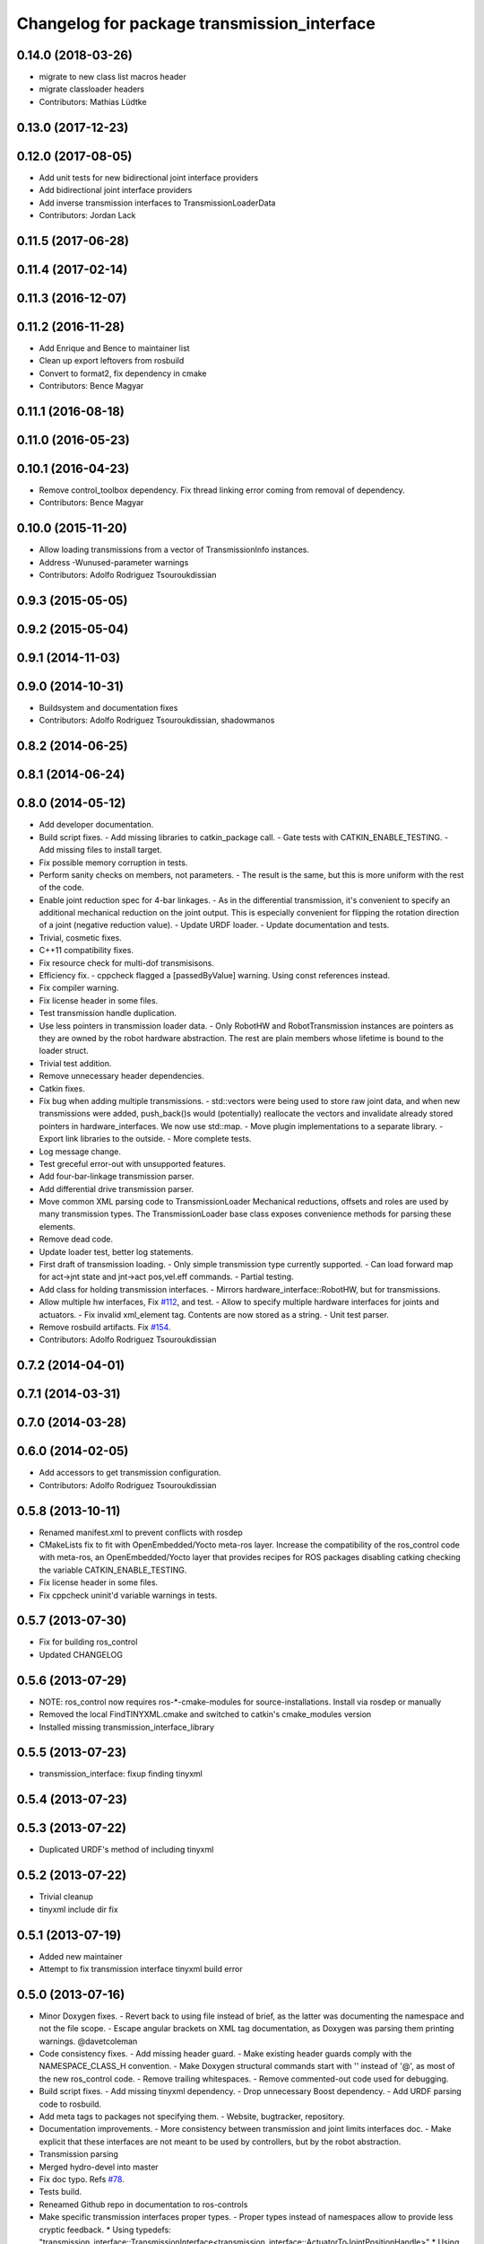 ^^^^^^^^^^^^^^^^^^^^^^^^^^^^^^^^^^^^^^^^^^^^
Changelog for package transmission_interface
^^^^^^^^^^^^^^^^^^^^^^^^^^^^^^^^^^^^^^^^^^^^

0.14.0 (2018-03-26)
-------------------
* migrate to new class list macros header
* migrate classloader headers
* Contributors: Mathias Lüdtke

0.13.0 (2017-12-23)
-------------------

0.12.0 (2017-08-05)
-------------------
* Add unit tests for new bidirectional joint interface providers
* Add bidirectional joint interface providers
* Add inverse transmission interfaces to TransmissionLoaderData
* Contributors: Jordan Lack

0.11.5 (2017-06-28)
-------------------

0.11.4 (2017-02-14)
-------------------

0.11.3 (2016-12-07)
-------------------

0.11.2 (2016-11-28)
-------------------
* Add Enrique and Bence to maintainer list
* Clean up export leftovers from rosbuild
* Convert to format2, fix dependency in cmake
* Contributors: Bence Magyar

0.11.1 (2016-08-18)
-------------------

0.11.0 (2016-05-23)
-------------------

0.10.1 (2016-04-23)
-------------------
* Remove control_toolbox dependency. Fix thread linking error coming from removal of dependency.
* Contributors: Bence Magyar

0.10.0 (2015-11-20)
-------------------
* Allow loading transmissions from a vector of TransmissionInfo instances.
* Address -Wunused-parameter warnings
* Contributors: Adolfo Rodriguez Tsouroukdissian

0.9.3 (2015-05-05)
------------------

0.9.2 (2015-05-04)
------------------

0.9.1 (2014-11-03)
------------------

0.9.0 (2014-10-31)
------------------
* Buildsystem and documentation fixes
* Contributors: Adolfo Rodriguez Tsouroukdissian, shadowmanos

0.8.2 (2014-06-25)
------------------

0.8.1 (2014-06-24)
------------------

0.8.0 (2014-05-12)
------------------
* Add developer documentation.
* Build script fixes.
  - Add missing libraries to catkin_package call.
  - Gate tests with CATKIN_ENABLE_TESTING.
  - Add missing files to install target.
* Fix possible memory corruption in tests.
* Perform sanity checks on members, not parameters.
  - The result is the same, but this is more uniform with the rest of the code.
* Enable joint reduction spec for 4-bar linkages.
  - As in the differential transmission, it's convenient to specify an additional
  mechanical reduction on the joint output. This is especially convenient for
  flipping the rotation direction of a joint (negative reduction value).
  - Update URDF loader.
  - Update documentation and tests.
* Trivial, cosmetic fixes.
* C++11 compatibility fixes.
* Fix resource check for multi-dof transmisisons.
* Efficiency fix.
  - cppcheck flagged a [passedByValue] warning. Using const references instead.
* Fix compiler warning.
* Fix license header in some files.
* Test transmission handle duplication.
* Use less pointers in transmission loader data.
  - Only RobotHW and RobotTransmission instances are pointers as they are owned
  by the robot hardware abstraction. The rest are plain members whose lifetime
  is bound to the loader struct.
* Trivial test addition.
* Remove unnecessary header dependencies.
* Catkin fixes.
* Fix bug when adding multiple transmissions.
  - std::vectors were being used to store raw joint data, and when new transmissions
  were added, push_back()s would (potentially) reallocate the vectors and
  invalidate already stored pointers in hardware_interfaces. We now use std::map.
  - Move plugin implementations to a separate library.
  - Export link libraries to the outside.
  - More complete tests.
* Log message change.
* Test greceful error-out with unsupported features.
* Add four-bar-linkage transmission parser.
* Add differential drive transmission parser.
* Move common XML parsing code to TransmissionLoader
  Mechanical reductions, offsets and roles are used by many transmission types.
  The TransmissionLoader base class exposes convenience methods for parsing these
  elements.
* Remove dead code.
* Update loader test, better log statements.
* First draft of transmission loading.
  - Only simple transmission type currently supported.
  - Can load forward map for act->jnt state and jnt->act pos,vel.eff commands.
  - Partial testing.
* Add class for holding transmission interfaces.
  - Mirrors hardware_interface::RobotHW, but for transmissions.
* Allow multiple hw interfaces, Fix `#112 <https://github.com/ros-controls/ros_control/issues/112>`_, and test.
  - Allow to specify multiple hardware interfaces for joints and actuators.
  - Fix invalid xml_element tag. Contents are now stored as a string.
  - Unit test parser.
* Remove rosbuild artifacts. Fix `#154 <https://github.com/ros-controls/ros_control/issues/154>`_.
* Contributors: Adolfo Rodriguez Tsouroukdissian

0.7.2 (2014-04-01)
------------------

0.7.1 (2014-03-31)
------------------

0.7.0 (2014-03-28)
------------------

0.6.0 (2014-02-05)
------------------
* Add accessors to get transmission configuration.
* Contributors: Adolfo Rodriguez Tsouroukdissian

0.5.8 (2013-10-11)
------------------
* Renamed manifest.xml to prevent conflicts with rosdep
* CMakeLists fix to fit with OpenEmbedded/Yocto meta-ros layer.
  Increase the compatibility of the ros_control code with
  meta-ros, an OpenEmbedded/Yocto layer that provides recipes for ROS
  packages disabling catking checking the variable CATKIN_ENABLE_TESTING.
* Fix license header in some files.
* Fix cppcheck uninit'd variable warnings in tests.

0.5.7 (2013-07-30)
------------------
* Fix for building ros_control
* Updated CHANGELOG

0.5.6 (2013-07-29)
------------------

* NOTE: ros_control now requires ros-*-cmake-modules for source-installations. Install via rosdep or manually
* Removed the local FindTINYXML.cmake and switched to catkin's cmake_modules version
* Installed missing transmission_interface_library

0.5.5 (2013-07-23)
------------------
* transmission_interface: fixup finding tinyxml

0.5.4 (2013-07-23)
------------------

0.5.3 (2013-07-22)
------------------
* Duplicated URDF's method of including tinyxml

0.5.2 (2013-07-22)
------------------
* Trivial cleanup
* tinyxml include dir fix

0.5.1 (2013-07-19)
------------------
* Added new maintainer
* Attempt to fix transmission interface tinyxml build error

0.5.0 (2013-07-16)
------------------
* Minor Doxygen fixes.
  - Revert back to using \file instead of \brief, as the latter was documenting
  the namespace and not the file scope.
  - Escape angular brackets on XML tag documentation, as Doxygen was parsing them
  printing warnings.
  @davetcoleman
* Code consistency fixes.
  - Add missing header guard.
  - Make existing header guards comply with the NAMESPACE_CLASS_H convention.
  - Make Doxygen structural commands start with '\' instead of '@', as most of the
  new ros_control code.
  - Remove trailing whitespaces.
  - Remove commented-out code used for debugging.
* Build script fixes.
  - Add missing tinyxml dependency.
  - Drop unnecessary Boost dependency.
  - Add URDF parsing code to rosbuild.
* Add meta tags to packages not specifying them.
  - Website, bugtracker, repository.
* Documentation improvements.
  - More consistency between transmission and joint limits interfaces doc.
  - Make explicit that these interfaces are not meant to be used by controllers,
  but by the robot abstraction.
* Transmission parsing
* Merged hydro-devel into master
* Fix doc typo. Refs `#78 <https://github.com/davetcoleman/ros_control/issues/78>`_.
* Tests build.
* Reneamed Github repo in documentation to ros-controls
* Make specific transmission interfaces proper types.
  - Proper types instead of namespaces allow to provide less cryptic feedback.
  * Using typedefs:
  "transmission_interface::TransmissionInterface<transmission_interface::ActuatorToJointPositionHandle>"
  * Using a new type:
  "transmission_interface::ActuatorToJointPositionInterface"
  - Added error message printing to tests for manual inspection.

0.4.0 (2013-06-25)
------------------
* Version 0.4.0
* 1.0.1
* Update Doxygen examples with recent API changes.
* Update README.md
  Move examples out of readme and into ros_control's wiki.
* Trivial doc/whitespace fix.
* Merge branch 'master' into hardware_interface_rework
  Conflicts:
  hardware_interface/CMakeLists.txt
* Leverage ResourceManager in TransmissionInterface.
  - Refs `#45 <https://github.com/davetcoleman/ros_control/issues/45>`_ and `#48 <https://github.com/davetcoleman/ros_control/issues/48>`_.
  - Leverage hardware_interface::internal::ResourceManager to implement
  TransmissionInterface more compactly and consistently.
  - Update unit tests.
* adding install targets
* adding missing manifests
* removing comment
* merging CMakeLists.txt files from rosbuild and catkin
* adding hybrid-buildsystem makefiles
* Harmonize how variables are quoted in logs.
  - Unify to using 'single quotes'.
  - Fixes `#42 <https://github.com/davetcoleman/ros_control/issues/42>`_.
* catkinizing, could still be cleaned up
* Group transmission types in a Doxygen module.
* Rename TransmissionException class.
  Rename TransmissionException to TransmissionInterfaceException. It is more
  verbose, but more consistent with the existing HardwareInterfaceException.
* Add additional minimal example to mainpage doc.
  Existing example was complete, but quite long. It's better to start with a
  small and simple example.
* Update README.md
  Add additional minimal example.
* Update package wiki URL.
* Update README.md
* Update README.md
* Trivial doc fix.
* Add main page to documentation.
  It includes an overview of the transmission_interface package, pointers to the
  more relevant classes, and a commented example.
* Make transmission interface more general.
  The previous API assumed that to map a variable like position, one only
  needed actuator and joint space position variables. Although this is often the
  case (eg. fully actuated/determined transmissions), this does not hold in
  general. Underactuated transmissions are a typical example of this.
  Now each map accepts full <position,velocity,effort> triplets for actuator and
  joint space variables, and uses only the ones it needs.
  Although the current API has gained in generality, it has lost some of the
  explicitness it had before. For instance, if only position variables are
  needed for a map, one still needs to pass the full triplet (velocity and
  effort variables can be empty).
  Finally, unit tests and documentation have been updated to reflect the changes.
* Minor documentation building fixes.
  - Remove test folder from docs.
  - Add proper export element in manifest.
* Update transmission_interface/README.md
* Update transmission_interface/README.md
* Add readme file.
* Remove pure virtual method.
* Use \name commands in documentation.
* Add pthread dependency to tests.
  After moving from Ubuntu 10.04 to 12.04 these dependencies need to be explicitly
  stated in my dev machine. This should be looked upon in greater detail, as such
  dependecies should be taken care of by rosbuild.
* Remove dependency from manifest.
* Add transmission interface class and test.
* Add transmission accessors test.
* Remove unnecessary virtual keywords.
* Add credit statement in docs.
* Add comprehensive doc to implemented transmissions.
  - More desriptive overview.
  - Images depicting each transmission type. Binary pngs  are under version control
  instead of getting auto-generated in the Makefile as not all build environments
  may have the necessary svg->png filters.
  - Expressions governing transmissions in tabular form.
* Basic documentation for implemented transmissions.
* Document abstract Transmission class.
* Add basic support for mechanical transmissions.
  - Base transmission class with abstract interface.
  - Specializations for three common transmission types: simple, differential and
  four-bar-linkage.
  - Unit tests with exercising preconditions, black-box and white-box tests.
